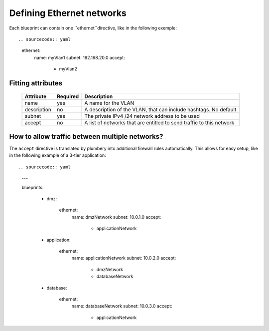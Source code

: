 Defining Ethernet networks
==========================

Each blueprint can contain one ``ethernet``directive, like in the following exemple::

.. sourcecode:: yaml

    ethernet:
      name: myVlan1
      subnet: 192.168.20.0
      accept:
        - myVlan2

Fitting attributes
------------------

  =======================  ==========  ================================================================================================
  Attribute                 Required    Description
  =======================  ==========  ================================================================================================
  name                      yes         A name for the VLAN
  description               no          A description of the VLAN, that can include hashtags. No default
  subnet                    yes         The private IPv4 /24 network address to be used
  accept                    no          A list of networks that are entitled to send traffic to this network
  =======================  ==========  ================================================================================================

How to allow traffic between multiple networks?
-----------------------------------------------

The ``accept`` directive is translated by plumbery into additional firewall rules automatically. This allows for easy setup, like in the following example of a 3-tier application::

.. sourcecode:: yaml

    ---

    blueprints:

      - dmz:

          ethernet:
            name: dmzNetwork
            subnet: 10.0.1.0
            accept:
              - applicationNetwork

      - application:

          ethernet:
            name: applicationNetwork
            subnet: 10.0.2.0
            accept:
              - dmzNetwork
              - databaseNetwork

      - database:

          ethernet:
            name: databaseNetwork
            subnet: 10.0.3.0
            accept:
              - applicationNetwork





